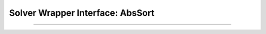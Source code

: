 Solver Wrapper Interface: AbsSort
=================================

.. doxygenclass:: murxla::AbsSort
    :members:
    :undoc-members:
    :protected-members:

.. doxygengroup:: sort-must-override
   :content-only:

.. doxygenstruct:: std::hash< murxla::Sort >
  :members:

----

.. doxygenclass:: murxla::ParamSort
    :members:
    :undoc-members:

.. doxygenclass:: murxla::UnresolvedSort
    :members:
    :undoc-members:

